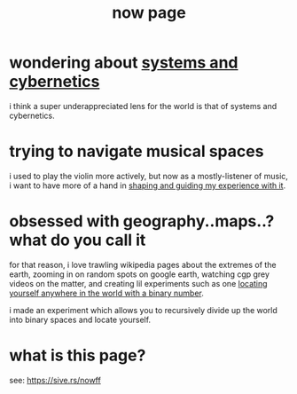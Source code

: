 :PROPERTIES:
:ID:       1bec253c-f497-429c-8eaf-087583196229
:END:
#+title: now page

* wondering about [[id:218284cc-e1be-4544-85a4-4c610e1bda10][systems and cybernetics]]
:PROPERTIES:
:ID:       f47b0875-eb80-489b-b545-df877c22a0b0
:END:
i think a super underappreciated lens for the world is that of systems and cybernetics.
* trying to navigate musical spaces
:PROPERTIES:
:ID:       2a8eb99f-9659-4fb0-8ac6-a8382e28eb5a
:END:
i used to play the violin more actively, but now as a mostly-listener of music, i want to have more of a hand in [[id:518c0248-c4f1-4dc8-8e01-5e0e59988aec][shaping and guiding my experience with it]].
* obsessed with geography..maps..? what do you call it
:PROPERTIES:
:ID:       1ae1a865-4cf6-4c01-bb1c-804b6bd8975a
:END:
for that reason, i love trawling wikipedia pages about the extremes of the earth, zooming in on random spots on google earth, watching cgp grey videos on the matter, and creating lil experiments such as one [[id:ce40d31c-2118-41ff-bd48-f1d2a7910a19][locating yourself anywhere in the world with a binary number]].

i made an experiment which allows you to recursively divide up the world into binary spaces and locate yourself.
* what is this page?
see: https://sive.rs/nowff

